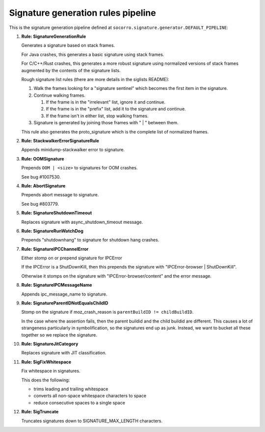 .. THIS IS AUTOGEMERATED USING:
   
   ./socorro-cmd signature-doc socorro.signature.generator.DEFAULT_PIPELINE socorro/signature/pipeline.rst
   
Signature generation rules pipeline
===================================


This is the signature generation pipeline defined at ``socorro.signature.generator.DEFAULT_PIPELINE``:

1. **Rule: SignatureGenerationRule**
   
   Generates a signature based on stack frames.
   
   For Java crashes, this generates a basic signature using stack frames.
   
   For C/C++/Rust crashes, this generates a more robust signature using
   normalized versions of stack frames augmented by the contents of the
   signature lists.
   
   Rough signature list rules (there are more details in the siglists README):
   
   1. Walk the frames looking for a "signature sentinel" which becomes the
      first item in the signature.
   2. Continue walking frames.
   
      1. If the frame is in the "irrelevant" list, ignore it and
         continue.
      2. If the frame is in the "prefix" list, add it to the signature
         and continue.
      3. If the frame isn't in either list, stop walking frames.
   
   3. Signature is generated by joining those frames with " | " between
      them.
   
   This rule also generates the proto_signature which is the complete list
   of normalized frames.

2. **Rule: StackwalkerErrorSignatureRule**
   
   Appends minidump-stackwalker error to signature.

3. **Rule: OOMSignature**
   
   Prepends ``OOM | <size>`` to signatures for OOM crashes.
   
   See bug #1007530.

4. **Rule: AbortSignature**
   
   Prepends abort message to signature.
   
   See bug #803779.

5. **Rule: SignatureShutdownTimeout**
   
   Replaces signature with async_shutdown_timeout message.

6. **Rule: SignatureRunWatchDog**
   
   Prepends "shutdownhang" to signature for shutdown hang crashes.

7. **Rule: SignatureIPCChannelError**
   
   Either stomp on or prepend signature for IPCError
   
   If the IPCError is a ShutDownKill, then this prepends the signature with
   "IPCError-browser | ShutDownKill".
   
   Otherwise it stomps on the signature with "IPCError-browser/content" and the error
   message.

8. **Rule: SignatureIPCMessageName**
   
   Appends ipc_message_name to signature.

9. **Rule: SignatureParentIDNotEqualsChildID**
   
   Stomp on the signature if moz_crash_reason is ``parentBuildID != childBuildID``.
   
   In the case where the assertion fails, then the parent buildid and the child buildid are
   different. This causes a lot of strangeness particularly in symbolification, so the signatures
   end up as junk. Instead, we want to bucket all these together so we replace the signature.

10. **Rule: SignatureJitCategory**
    
    Replaces signature with JIT classification.

11. **Rule: SigFixWhitespace**
    
    Fix whitespace in signatures.
    
    This does the following:
    
    * trims leading and trailing whitespace
    * converts all non-space whitespace characters to space
    * reduce consecutive spaces to a single space

12. **Rule: SigTruncate**
    
    Truncates signatures down to SIGNATURE_MAX_LENGTH characters.

